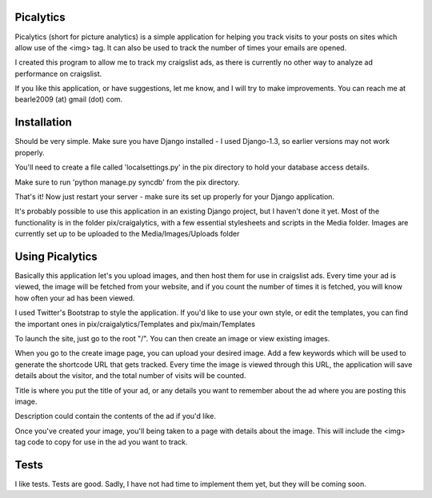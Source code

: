 ==========
Picalytics
==========

Picalytics (short for picture analytics) is a simple application for helping you track visits to your posts on sites which allow use of the <img> tag.  It can also be used to track the number of times your emails are opened.  

I created this program to allow me to track my craigslist ads, as there is currently no other way to analyze ad performance on craigslist. 

If you like this application, or have suggestions, let me know, and I will try to make improvements.  You can reach me at bearle2009 (at) gmail (dot) com.  

============
Installation
============

Should be very simple.  Make sure you have Django installed - I used Django-1.3, so earlier versions may not work properly.  

You'll need to create a file called 'localsettings.py' in the pix directory to hold your database access details.  

Make sure to run 'python manage.py syncdb' from the pix directory.  

That's it!  Now just restart your server - make sure its set up properly for your Django application.  

It's probably possible to use this application in an existing Django project, but I haven't done it yet.  Most of the functionality is in the folder pix/craigalytics, with a few essential stylesheets and scripts in the Media folder.  Images are currently set up to be uploaded to the Media/Images/Uploads folder

================
Using Picalytics
================

Basically this application let's you upload images, and then host them for use in craigslist ads.  Every time your ad is viewed, the image will be fetched from your website, and if you count the number of times it is fetched, you will know how often your ad has been viewed.  

I used Twitter's Bootstrap to style the application.  
If you'd like to use your own style, or edit the templates,
you can find the important ones in pix/craigalytics/Templates and pix/main/Templates

To launch the site, just 
go to the root "/".
You can then create an image or view existing images.

When you go to the create image page, you can upload your desired image.
Add a few keywords which will be used to generate the shortcode URL that gets tracked.  Every time the image is viewed through this URL, the application will save details about the visitor, and the total number of visits will be counted.  

Title is where you put the title of your ad, or any details you want to remember about the ad where you are posting this image.

Description could contain the contents of the ad if you'd like.  

Once you've created your image, you'll being taken to a page with details about the image.  This will include the <img> tag code to copy for use in the ad you want to track.  

=====
Tests
=====

I like tests.  Tests are good.  Sadly, I have not had time to implement them yet, but they will be coming soon.  

